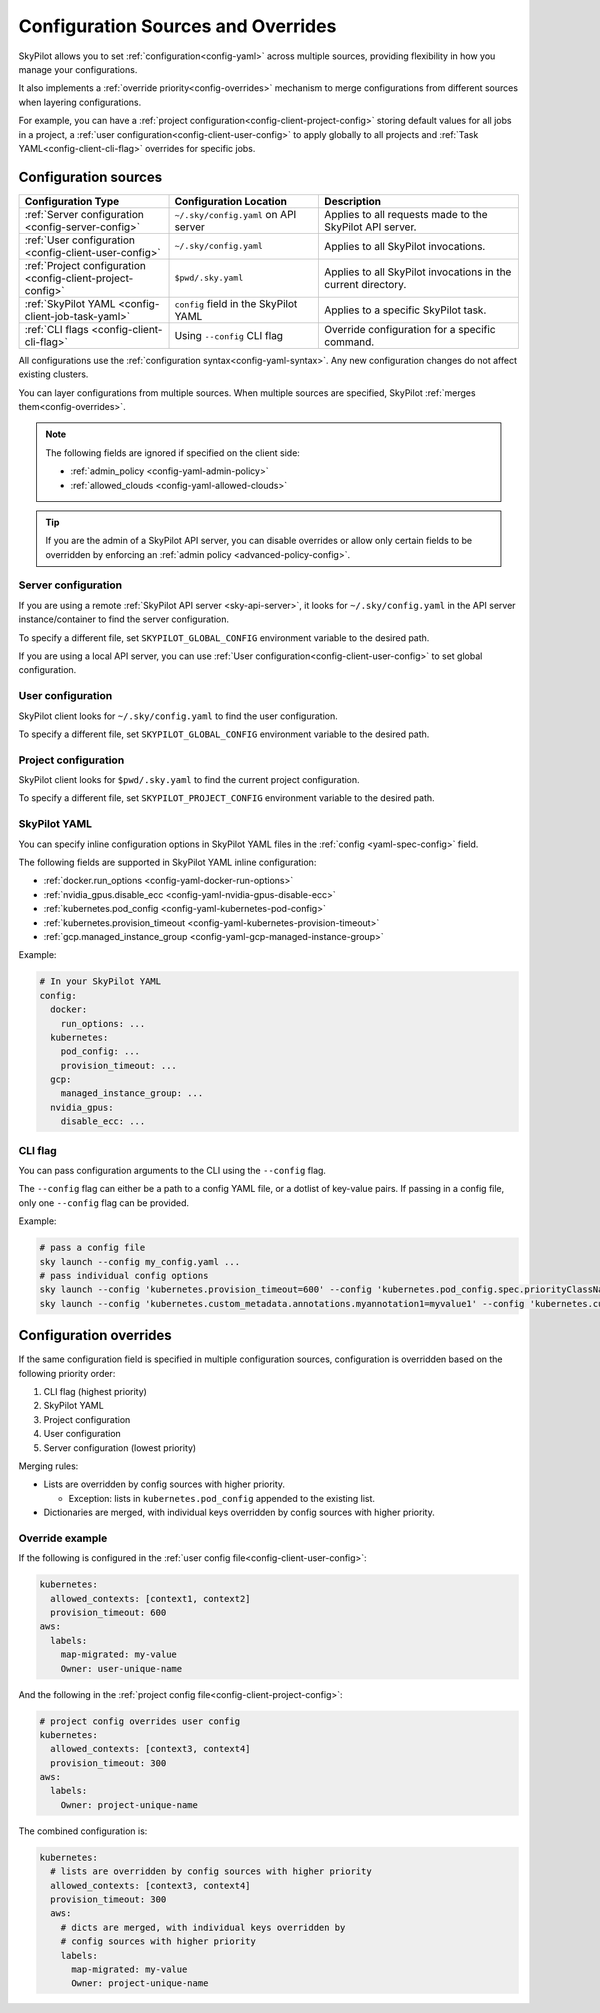 .. _config-sources-and-overrides:

Configuration Sources and Overrides
===================================

SkyPilot allows you to set :ref:`configuration<config-yaml>` across multiple sources, providing flexibility in how you manage your configurations.

It also implements a :ref:`override priority<config-overrides>` mechanism to merge configurations from different sources when layering configurations.

For example, you can have a :ref:`project configuration<config-client-project-config>` storing default values for all jobs in a project, a :ref:`user configuration<config-client-user-config>` to apply globally to all projects and :ref:`Task YAML<config-client-cli-flag>` overrides for specific jobs.


..
   Source: https://docs.google.com/presentation/d/1dMfsIjtwKphbXzOdoBz4Ezg0R_5LGKvblfAJnVxZEGk/edit?usp=sharing

.. figure:: ../images/config-cheatsheet-light.svg
   :width: 90%
   :align: center
   :alt: Configuration Sources
   :class: no-scaled-link, only-light

.. figure:: ../images/config-cheatsheet-dark.svg
   :width: 90%
   :align: center
   :alt: Configuration Sources
   :class: no-scaled-link, only-dark




.. _config-sources:

Configuration sources
---------------------

.. list-table::
   :header-rows: 1
   :widths: 30 30 40

   * - Configuration Type
     - Configuration Location
     - Description
   * - :ref:`Server configuration <config-server-config>`
     - ``~/.sky/config.yaml`` on API server
     - Applies to all requests made to the SkyPilot API server.
   * - :ref:`User configuration <config-client-user-config>`
     - ``~/.sky/config.yaml``
     - Applies to all SkyPilot invocations.
   * - :ref:`Project configuration <config-client-project-config>`
     - ``$pwd/.sky.yaml``
     - Applies to all SkyPilot invocations in the current directory.
   * - :ref:`SkyPilot YAML <config-client-job-task-yaml>`
     - ``config`` field in the SkyPilot YAML
     - Applies to a specific SkyPilot task.
   * - :ref:`CLI flags <config-client-cli-flag>`
     - Using ``--config`` CLI flag
     - Override configuration for a specific command.

All configurations use the :ref:`configuration syntax<config-yaml-syntax>`. Any new configuration changes do not affect existing clusters.

You can layer configurations from multiple sources. When multiple sources are specified, SkyPilot :ref:`merges them<config-overrides>`.

.. note::

  The following fields are ignored if specified on the client side:

  * :ref:`admin_policy <config-yaml-admin-policy>`
  * :ref:`allowed_clouds <config-yaml-allowed-clouds>`

.. tip::

  If you are the admin of a SkyPilot API server, you can disable overrides or allow only certain fields to be overridden by enforcing an :ref:`admin policy <advanced-policy-config>`.

.. _config-server-config:

Server configuration
~~~~~~~~~~~~~~~~~~~~

If you are using a remote :ref:`SkyPilot API server <sky-api-server>`, it looks for ``~/.sky/config.yaml`` in the API server instance/container to find the server configuration.

To specify a different file, set ``SKYPILOT_GLOBAL_CONFIG`` environment variable to the desired path.

If you are using a local API server, you can use :ref:`User configuration<config-client-user-config>` to set global configuration.

.. _config-client-user-config:

User configuration
~~~~~~~~~~~~~~~~~~

SkyPilot client looks for ``~/.sky/config.yaml`` to find the user configuration.

To specify a different file, set ``SKYPILOT_GLOBAL_CONFIG`` environment variable to the desired path.

.. _config-client-project-config:

Project configuration
~~~~~~~~~~~~~~~~~~~~~

SkyPilot client looks for ``$pwd/.sky.yaml`` to find the current project configuration.

To specify a different file, set ``SKYPILOT_PROJECT_CONFIG`` environment variable to the desired path.

.. _config-client-job-task-yaml:

SkyPilot YAML
~~~~~~~~~~~~~

You can specify inline configuration options in SkyPilot YAML files in the :ref:`config <yaml-spec-config>` field.

The following fields are supported in SkyPilot YAML inline configuration:

* :ref:`docker.run_options <config-yaml-docker-run-options>`
* :ref:`nvidia_gpus.disable_ecc <config-yaml-nvidia-gpus-disable-ecc>`
* :ref:`kubernetes.pod_config <config-yaml-kubernetes-pod-config>`
* :ref:`kubernetes.provision_timeout <config-yaml-kubernetes-provision-timeout>`
* :ref:`gcp.managed_instance_group <config-yaml-gcp-managed-instance-group>`

Example:

.. code-block:: yaml

  # In your SkyPilot YAML
  config:
    docker:
      run_options: ...
    kubernetes:
      pod_config: ...
      provision_timeout: ...
    gcp:
      managed_instance_group: ...
    nvidia_gpus:
      disable_ecc: ...

.. _config-client-cli-flag:

CLI flag
~~~~~~~~

You can pass configuration arguments to the CLI using the ``--config`` flag.

The ``--config`` flag can either be a path to a config YAML file, or a dotlist of key-value pairs.
If passing in a config file, only one ``--config`` flag can be provided.

Example:

.. code-block:: bash

  # pass a config file
  sky launch --config my_config.yaml ...
  # pass individual config options
  sky launch --config 'kubernetes.provision_timeout=600' --config 'kubernetes.pod_config.spec.priorityClassName=high-priority' ...
  sky launch --config 'kubernetes.custom_metadata.annotations.myannotation1=myvalue1' --config 'kubernetes.custom_metadata.annotations.myannotation2=myvalue2' ...


.. _config-overrides:

Configuration overrides
-----------------------

If the same configuration field is specified in multiple configuration sources, configuration is overridden based on the following priority order:

#. CLI flag (highest priority)
#. SkyPilot YAML
#. Project configuration
#. User configuration
#. Server configuration (lowest priority)

Merging rules:

* Lists are overridden by config sources with higher priority.

  * Exception: lists in ``kubernetes.pod_config`` appended to the existing list.

* Dictionaries are merged, with individual keys overridden by config sources with higher priority.

Override example
~~~~~~~~~~~~~~~~

If the following is configured in the :ref:`user config file<config-client-user-config>`:

.. code-block:: yaml

  kubernetes:
    allowed_contexts: [context1, context2]
    provision_timeout: 600
  aws:
    labels:
      map-migrated: my-value
      Owner: user-unique-name

And the following in the :ref:`project config file<config-client-project-config>`:

.. code-block:: yaml

  # project config overrides user config
  kubernetes:
    allowed_contexts: [context3, context4]
    provision_timeout: 300
  aws:
    labels:
      Owner: project-unique-name

The combined configuration is:

.. code-block:: yaml

  kubernetes:
    # lists are overridden by config sources with higher priority
    allowed_contexts: [context3, context4]
    provision_timeout: 300
    aws:
      # dicts are merged, with individual keys overridden by
      # config sources with higher priority
      labels:
        map-migrated: my-value
        Owner: project-unique-name
